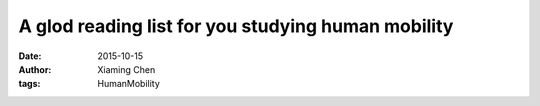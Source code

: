A glod reading list for you studying human mobility
===================================================

:date: 2015-10-15
:author: Xiaming Chen
:tags: HumanMobility